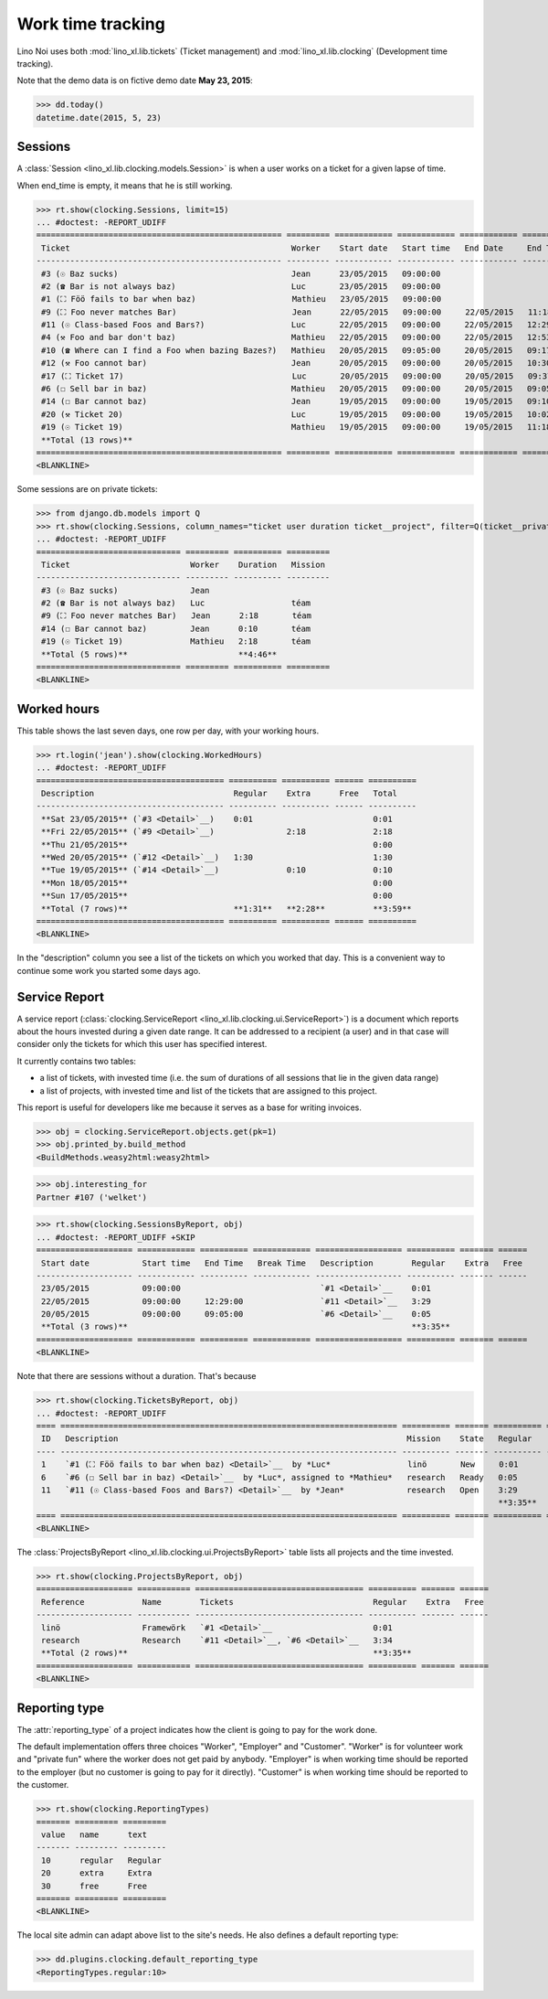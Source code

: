 .. _noi.specs.clocking:

==================
Work time tracking
==================

.. How to test only this document:

    $ python setup.py test -s tests.SpecsTests.test_clocking
    
    doctest init:

    >>> from lino import startup
    >>> startup('lino_book.projects.team.settings.doctests')
    >>> from lino.api.doctest import *


Lino Noi uses both :mod:`lino_xl.lib.tickets` (Ticket management) and
:mod:`lino_xl.lib.clocking` (Development time tracking).

Note that the demo data is on fictive demo date **May 23, 2015**:

>>> dd.today()
datetime.date(2015, 5, 23)


Sessions
========

A :class:`Session <lino_xl.lib.clocking.models.Session>` is when a
user works on a ticket for a given lapse of time.

When end_time is empty, it means that he is still working.

>>> rt.show(clocking.Sessions, limit=15)
... #doctest: -REPORT_UDIFF
=================================================== ========= ============ ============ ============ ========== ============ ========= =========== ==================
 Ticket                                              Worker    Start date   Start time   End Date     End Time   Break Time   Summary   Duration    Ticket #
--------------------------------------------------- --------- ------------ ------------ ------------ ---------- ------------ --------- ----------- ------------------
 #3 (☉ Baz sucks)                                    Jean      23/05/2015   09:00:00                                                                `#3 <Detail>`__
 #2 (☎ Bar is not always baz)                        Luc       23/05/2015   09:00:00                                                                `#2 <Detail>`__
 #1 (⛶ Föö fails to bar when baz)                    Mathieu   23/05/2015   09:00:00                                                                `#1 <Detail>`__
 #9 (⛶ Foo never matches Bar)                        Jean      22/05/2015   09:00:00     22/05/2015   11:18:00                          2:18        `#9 <Detail>`__
 #11 (☉ Class-based Foos and Bars?)                  Luc       22/05/2015   09:00:00     22/05/2015   12:29:00                          3:29        `#11 <Detail>`__
 #4 (⚒ Foo and bar don't baz)                        Mathieu   22/05/2015   09:00:00     22/05/2015   12:53:00                          3:53        `#4 <Detail>`__
 #10 (☎ Where can I find a Foo when bazing Bazes?)   Mathieu   20/05/2015   09:05:00     20/05/2015   09:17:00                          0:12        `#10 <Detail>`__
 #12 (⚒ Foo cannot bar)                              Jean      20/05/2015   09:00:00     20/05/2015   10:30:00                          1:30        `#12 <Detail>`__
 #17 (⛶ Ticket 17)                                   Luc       20/05/2015   09:00:00     20/05/2015   09:37:00                          0:37        `#17 <Detail>`__
 #6 (☐ Sell bar in baz)                              Mathieu   20/05/2015   09:00:00     20/05/2015   09:05:00                          0:05        `#6 <Detail>`__
 #14 (☐ Bar cannot baz)                              Jean      19/05/2015   09:00:00     19/05/2015   09:10:00                          0:10        `#14 <Detail>`__
 #20 (⚒ Ticket 20)                                   Luc       19/05/2015   09:00:00     19/05/2015   10:02:00                          1:02        `#20 <Detail>`__
 #19 (☉ Ticket 19)                                   Mathieu   19/05/2015   09:00:00     19/05/2015   11:18:00                          2:18        `#19 <Detail>`__
 **Total (13 rows)**                                                                                                                    **15:34**
=================================================== ========= ============ ============ ============ ========== ============ ========= =========== ==================
<BLANKLINE>


Some sessions are on private tickets:

>>> from django.db.models import Q
>>> rt.show(clocking.Sessions, column_names="ticket user duration ticket__project", filter=Q(ticket__private=True))
... #doctest: -REPORT_UDIFF
============================== ========= ========== =========
 Ticket                         Worker    Duration   Mission
------------------------------ --------- ---------- ---------
 #3 (☉ Baz sucks)               Jean
 #2 (☎ Bar is not always baz)   Luc                  téam
 #9 (⛶ Foo never matches Bar)   Jean      2:18       téam
 #14 (☐ Bar cannot baz)         Jean      0:10       téam
 #19 (☉ Ticket 19)              Mathieu   2:18       téam
 **Total (5 rows)**                       **4:46**
============================== ========= ========== =========
<BLANKLINE>


Worked hours
============

This table shows the last seven days, one row per day, with your
working hours.

>>> rt.login('jean').show(clocking.WorkedHours)
... #doctest: -REPORT_UDIFF
======================================= ========== ========== ====== ==========
 Description                             Regular    Extra      Free   Total
--------------------------------------- ---------- ---------- ------ ----------
 **Sat 23/05/2015** (`#3 <Detail>`__)    0:01                         0:01
 **Fri 22/05/2015** (`#9 <Detail>`__)               2:18              2:18
 **Thu 21/05/2015**                                                   0:00
 **Wed 20/05/2015** (`#12 <Detail>`__)   1:30                         1:30
 **Tue 19/05/2015** (`#14 <Detail>`__)              0:10              0:10
 **Mon 18/05/2015**                                                   0:00
 **Sun 17/05/2015**                                                   0:00
 **Total (7 rows)**                      **1:31**   **2:28**          **3:59**
======================================= ========== ========== ====== ==========
<BLANKLINE>


In the "description" column you see a list of the tickets on which you
worked that day. This is a convenient way to continue some work you
started some days ago.

.. 
    Find the users who worked on more than one mission:
    >>> for u in users.User.objects.all():
    ...     qs = tickets.Project.objects.filter(tickets_by_project__sessions_by_ticket__user=u).distinct()
    ...     if qs.count() > 1:
    ...         print u.username, "worked on", [o for o in qs]
    jean worked on [Project #2 ('t\xe9am'), Project #5 ('shop')]
    luc worked on [Project #2 ('t\xe9am'), Project #4 ('research'), Project #5 ('shop'), Project #3 ('docs')]
    mathieu worked on [Project #1 ('lin\xf6'), Project #3 ('docs'), Project #4 ('research'), Project #2 ('t\xe9am')]

    Render this table to HTML in order to reproduce :ticket:`523`:

    >>> url = "/api/clocking/WorkedHours?"
    >>> url += "_dc=1442341081053&cw=430&cw=83&cw=83&cw=83&cw=83&cw=83&cw=83&ch=&ch=&ch=&ch=&ch=&ch=&ch=&ci=description&ci=vc0&ci=vc1&ci=vc2&ci=vc3&ci=vc4&ci=vc5&name=0&pv=16.05.2015&pv=23.05.2015&pv=7&an=show_as_html&sr="
    >>> res = test_client.get(url, REMOTE_USER="jean")
    >>> json.loads(res.content)
    {u'open_url': u'/bs3/clocking/WorkedHours?limit=15', u'success': True}


    The html version of this table table has only 5 rows (4 data rows and
    the total row) because valueless rows are not included by default:

    >>> ar = rt.login('jean')
    >>> u = ar.get_user()
    >>> ar = clocking.WorkedHours.request(user=u)
    >>> ar = ar.spawn(clocking.WorkedHours)
    >>> lst = list(ar)
    >>> len(lst)
    7
    >>> e = ar.table2xhtml()
    >>> len(e.findall('./tbody/tr'))
    5




Service Report
==============

A service report (:class:`clocking.ServiceReport
<lino_xl.lib.clocking.ui.ServiceReport>`) is a document which reports
about the hours invested during a given date range.  It can be
addressed to a recipient (a user) and in that case will consider only
the tickets for which this user has specified interest.

It currently contains two tables:

- a list of tickets, with invested time (i.e. the sum of durations
  of all sessions that lie in the given data range)
- a list of projects, with invested time and list of the tickets that
  are assigned to this project.

This report is useful for developers like me because it serves as a
base for writing invoices.


>>> obj = clocking.ServiceReport.objects.get(pk=1)
>>> obj.printed_by.build_method
<BuildMethods.weasy2html:weasy2html>


>>> obj.interesting_for
Partner #107 ('welket')

>>> rt.show(clocking.SessionsByReport, obj)
... #doctest: -REPORT_UDIFF +SKIP
==================== ============ ========== ============ ================== ========== ======= ======
 Start date           Start time   End Time   Break Time   Description        Regular    Extra   Free
-------------------- ------------ ---------- ------------ ------------------ ---------- ------- ------
 23/05/2015           09:00:00                             `#1 <Detail>`__    0:01
 22/05/2015           09:00:00     12:29:00                `#11 <Detail>`__   3:29
 20/05/2015           09:00:00     09:05:00                `#6 <Detail>`__    0:05
 **Total (3 rows)**                                                           **3:35**
==================== ============ ========== ============ ================== ========== ======= ======
<BLANKLINE>

Note that there are sessions without a duration. That's because

>>> rt.show(clocking.TicketsByReport, obj)
... #doctest: -REPORT_UDIFF
==== ====================================================================== ========== ======= ========== ======= ======
 ID   Description                                                            Mission    State   Regular    Extra   Free
---- ---------------------------------------------------------------------- ---------- ------- ---------- ------- ------
 1    `#1 (⛶ Föö fails to bar when baz) <Detail>`__  by *Luc*                linö       New     0:01
 6    `#6 (☐ Sell bar in baz) <Detail>`__  by *Luc*, assigned to *Mathieu*   research   Ready   0:05
 11   `#11 (☉ Class-based Foos and Bars?) <Detail>`__  by *Jean*             research   Open    3:29
                                                                                                **3:35**
==== ====================================================================== ========== ======= ========== ======= ======
<BLANKLINE>


The :class:`ProjectsByReport
<lino_xl.lib.clocking.ui.ProjectsByReport>` table lists
all projects and the time invested.

>>> rt.show(clocking.ProjectsByReport, obj)
==================== =========== =================================== ========== ======= ======
 Reference            Name        Tickets                             Regular    Extra   Free
-------------------- ----------- ----------------------------------- ---------- ------- ------
 linö                 Framewörk   `#1 <Detail>`__                     0:01
 research             Research    `#11 <Detail>`__, `#6 <Detail>`__   3:34
 **Total (2 rows)**                                                   **3:35**
==================== =========== =================================== ========== ======= ======
<BLANKLINE>


Reporting type
==============

The :attr:`reporting_type` of a project indicates how the client is
going to pay for the work done.

The default implementation offers three choices "Worker", "Employer"
and "Customer". "Worker" is for volunteer work and "private fun" where
the worker does not get paid by anybody.  "Employer" is when working
time should be reported to the employer (but no customer is going to
pay for it directly).  "Customer" is when working time should be
reported to the customer.

>>> rt.show(clocking.ReportingTypes)
======= ========= =========
 value   name      text
------- --------- ---------
 10      regular   Regular
 20      extra     Extra
 30      free      Free
======= ========= =========
<BLANKLINE>


The local site admin can adapt above list to the site's needs. He also
defines a default reporting type:

>>> dd.plugins.clocking.default_reporting_type
<ReportingTypes.regular:10>


